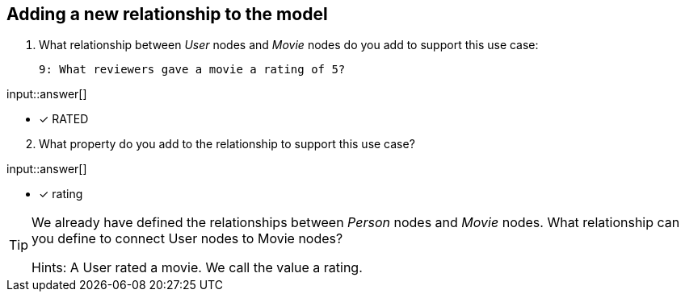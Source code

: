:type: freetext

[.question.freetext]
== Adding a new relationship to the model


. What relationship between _User_ nodes and _Movie_ nodes do you add to support this use case:

  9: What reviewers gave a movie a rating of 5?


input::answer[]

* [x] RATED

[start=2]
. What property do you add to the relationship to support this use case?

input::answer[]

* [x] rating


[TIP]
====
We already have defined the relationships between _Person_ nodes and _Movie_ nodes.
What relationship can you define to connect User nodes to Movie nodes?

Hints: A User rated a movie. We call the value a rating.
====



